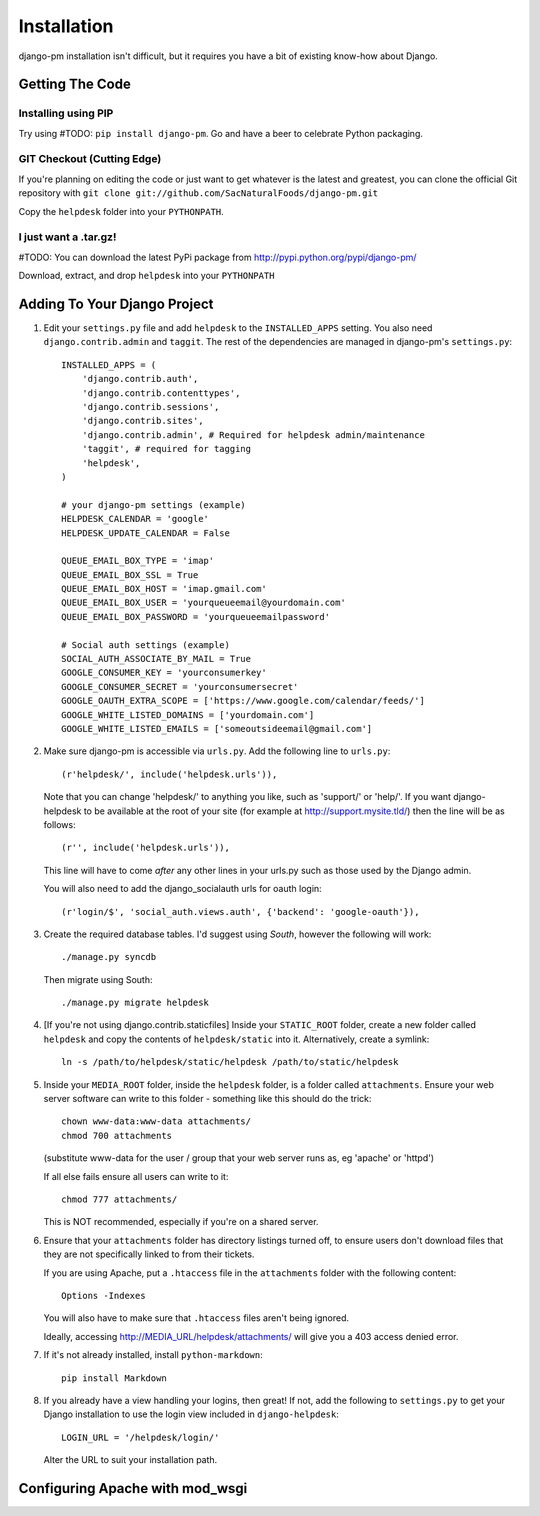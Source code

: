 Installation
============

django-pm installation isn't difficult, but it requires you have a bit of existing know-how about Django.


Getting The Code
----------------

Installing using PIP
~~~~~~~~~~~~~~~~~~~~

Try using #TODO: ``pip install django-pm``. Go and have a beer to celebrate Python packaging.

GIT Checkout (Cutting Edge)
~~~~~~~~~~~~~~~~~~~~~~~~~~~

If you're planning on editing the code or just want to get whatever is the latest and greatest, you can 
clone the official Git repository with ``git clone git://github.com/SacNaturalFoods/django-pm.git``

Copy the ``helpdesk`` folder into your ``PYTHONPATH``.

I just want a .tar.gz!
~~~~~~~~~~~~~~~~~~~~~~

#TODO: You can download the latest PyPi package from http://pypi.python.org/pypi/django-pm/

Download, extract, and drop ``helpdesk`` into your ``PYTHONPATH``

Adding To Your Django Project
-----------------------------

1. Edit your ``settings.py`` file and add ``helpdesk`` to the ``INSTALLED_APPS`` setting. You also need ``django.contrib.admin`` and ``taggit``.  The rest of the dependencies are managed in django-pm's ``settings.py``::
    
    INSTALLED_APPS = (
        'django.contrib.auth',
        'django.contrib.contenttypes',
        'django.contrib.sessions',
        'django.contrib.sites',
        'django.contrib.admin', # Required for helpdesk admin/maintenance
        'taggit', # required for tagging
        'helpdesk',
    )

    # your django-pm settings (example)
    HELPDESK_CALENDAR = 'google'
    HELPDESK_UPDATE_CALENDAR = False 

    QUEUE_EMAIL_BOX_TYPE = 'imap'
    QUEUE_EMAIL_BOX_SSL = True 
    QUEUE_EMAIL_BOX_HOST = 'imap.gmail.com'
    QUEUE_EMAIL_BOX_USER = 'yourqueueemail@yourdomain.com'
    QUEUE_EMAIL_BOX_PASSWORD = 'yourqueueemailpassword'

    # Social auth settings (example)
    SOCIAL_AUTH_ASSOCIATE_BY_MAIL = True
    GOOGLE_CONSUMER_KEY = 'yourconsumerkey'
    GOOGLE_CONSUMER_SECRET = 'yourconsumersecret'
    GOOGLE_OAUTH_EXTRA_SCOPE = ['https://www.google.com/calendar/feeds/']
    GOOGLE_WHITE_LISTED_DOMAINS = ['yourdomain.com']
    GOOGLE_WHITE_LISTED_EMAILS = ['someoutsideemail@gmail.com']

2. Make sure django-pm is accessible via ``urls.py``. Add the following line to ``urls.py``::

     (r'helpdesk/', include('helpdesk.urls')),

   Note that you can change 'helpdesk/' to anything you like, such as 'support/' or 'help/'. If you want django-helpdesk to be available at the root of your site (for example at http://support.mysite.tld/) then the line will be as follows::
     
     (r'', include('helpdesk.urls')),

   This line will have to come *after* any other lines in your urls.py such as those used by the Django admin.
   
   You will also need to add the django_socialauth urls for oauth login::

     (r'login/$', 'social_auth.views.auth', {'backend': 'google-oauth'}),

3. Create the required database tables. I'd suggest using *South*, however the following will work::

     ./manage.py syncdb

   Then migrate using South::

     ./manage.py migrate helpdesk

4. [If you're not using django.contrib.staticfiles] Inside your ``STATIC_ROOT`` folder, create a new folder called ``helpdesk`` and copy the contents of ``helpdesk/static`` into it. Alternatively, create a symlink::

      ln -s /path/to/helpdesk/static/helpdesk /path/to/static/helpdesk

5. Inside your ``MEDIA_ROOT`` folder, inside the ``helpdesk`` folder, is a folder called ``attachments``. Ensure your web server software can write to this folder - something like this should do the trick::

      chown www-data:www-data attachments/
      chmod 700 attachments

   (substitute www-data for the user / group that your web server runs as, eg 'apache' or 'httpd')

   If all else fails ensure all users can write to it::

      chmod 777 attachments/

   This is NOT recommended, especially if you're on a shared server.

6. Ensure that your ``attachments`` folder has directory listings turned off, to ensure users don't download files that they are not specifically linked to from their tickets.

   If you are using Apache, put a ``.htaccess`` file in the ``attachments`` folder with the following content::

      Options -Indexes

   You will also have to make sure that ``.htaccess`` files aren't being ignored.

   Ideally, accessing http://MEDIA_URL/helpdesk/attachments/ will give you a 403 access denied error.

7. If it's not already installed, install ``python-markdown``::

      pip install Markdown

8. If you already have a view handling your logins, then great! If not, add the following to ``settings.py`` to get your Django installation to use the login view included in ``django-helpdesk``::

      LOGIN_URL = '/helpdesk/login/'

   Alter the URL to suit your installation path.


Configuring Apache with mod_wsgi
--------------------------------
